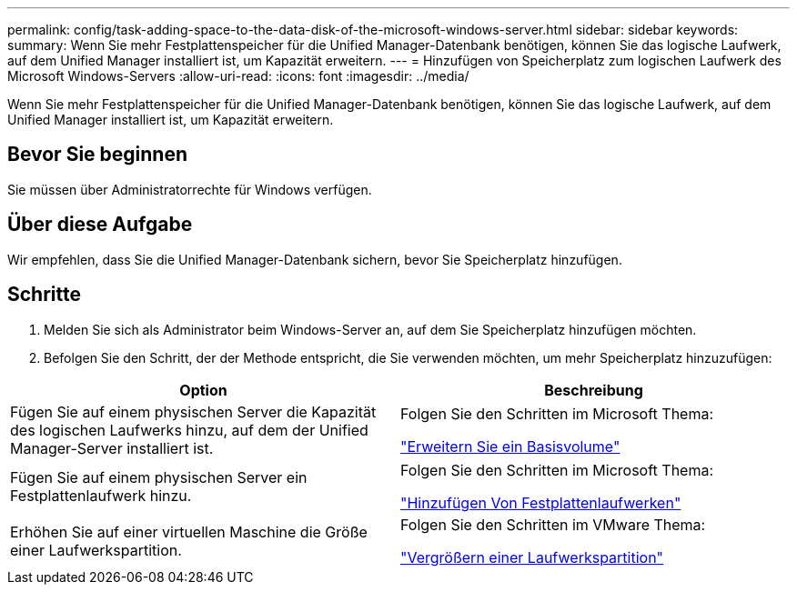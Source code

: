 ---
permalink: config/task-adding-space-to-the-data-disk-of-the-microsoft-windows-server.html 
sidebar: sidebar 
keywords:  
summary: Wenn Sie mehr Festplattenspeicher für die Unified Manager-Datenbank benötigen, können Sie das logische Laufwerk, auf dem Unified Manager installiert ist, um Kapazität erweitern. 
---
= Hinzufügen von Speicherplatz zum logischen Laufwerk des Microsoft Windows-Servers
:allow-uri-read: 
:icons: font
:imagesdir: ../media/


[role="lead"]
Wenn Sie mehr Festplattenspeicher für die Unified Manager-Datenbank benötigen, können Sie das logische Laufwerk, auf dem Unified Manager installiert ist, um Kapazität erweitern.



== Bevor Sie beginnen

Sie müssen über Administratorrechte für Windows verfügen.



== Über diese Aufgabe

Wir empfehlen, dass Sie die Unified Manager-Datenbank sichern, bevor Sie Speicherplatz hinzufügen.



== Schritte

. Melden Sie sich als Administrator beim Windows-Server an, auf dem Sie Speicherplatz hinzufügen möchten.
. Befolgen Sie den Schritt, der der Methode entspricht, die Sie verwenden möchten, um mehr Speicherplatz hinzuzufügen:


[cols="2*"]
|===
| Option | Beschreibung 


 a| 
Fügen Sie auf einem physischen Server die Kapazität des logischen Laufwerks hinzu, auf dem der Unified Manager-Server installiert ist.
 a| 
Folgen Sie den Schritten im Microsoft Thema:

https://technet.microsoft.com/en-us/library/cc771473(v=ws.11).aspx["Erweitern Sie ein Basisvolume"]



 a| 
Fügen Sie auf einem physischen Server ein Festplattenlaufwerk hinzu.
 a| 
Folgen Sie den Schritten im Microsoft Thema:

https://msdn.microsoft.com/en-us/library/dd163551.aspx["Hinzufügen Von Festplattenlaufwerken"]



 a| 
Erhöhen Sie auf einer virtuellen Maschine die Größe einer Laufwerkspartition.
 a| 
Folgen Sie den Schritten im VMware Thema:

https://kb.vmware.com/selfservice/microsites/search.do?language=en_US&cmd=displayKC&externalId=1004071["Vergrößern einer Laufwerkspartition"]

|===